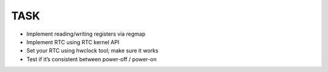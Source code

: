 TASK
####

• Implement reading/writing registers via regmap
• Implement RTC using RTC kernel API
• Set your RTC using hwclock tool; make sure it works
• Test if it’s consistent between power-off / power-on
